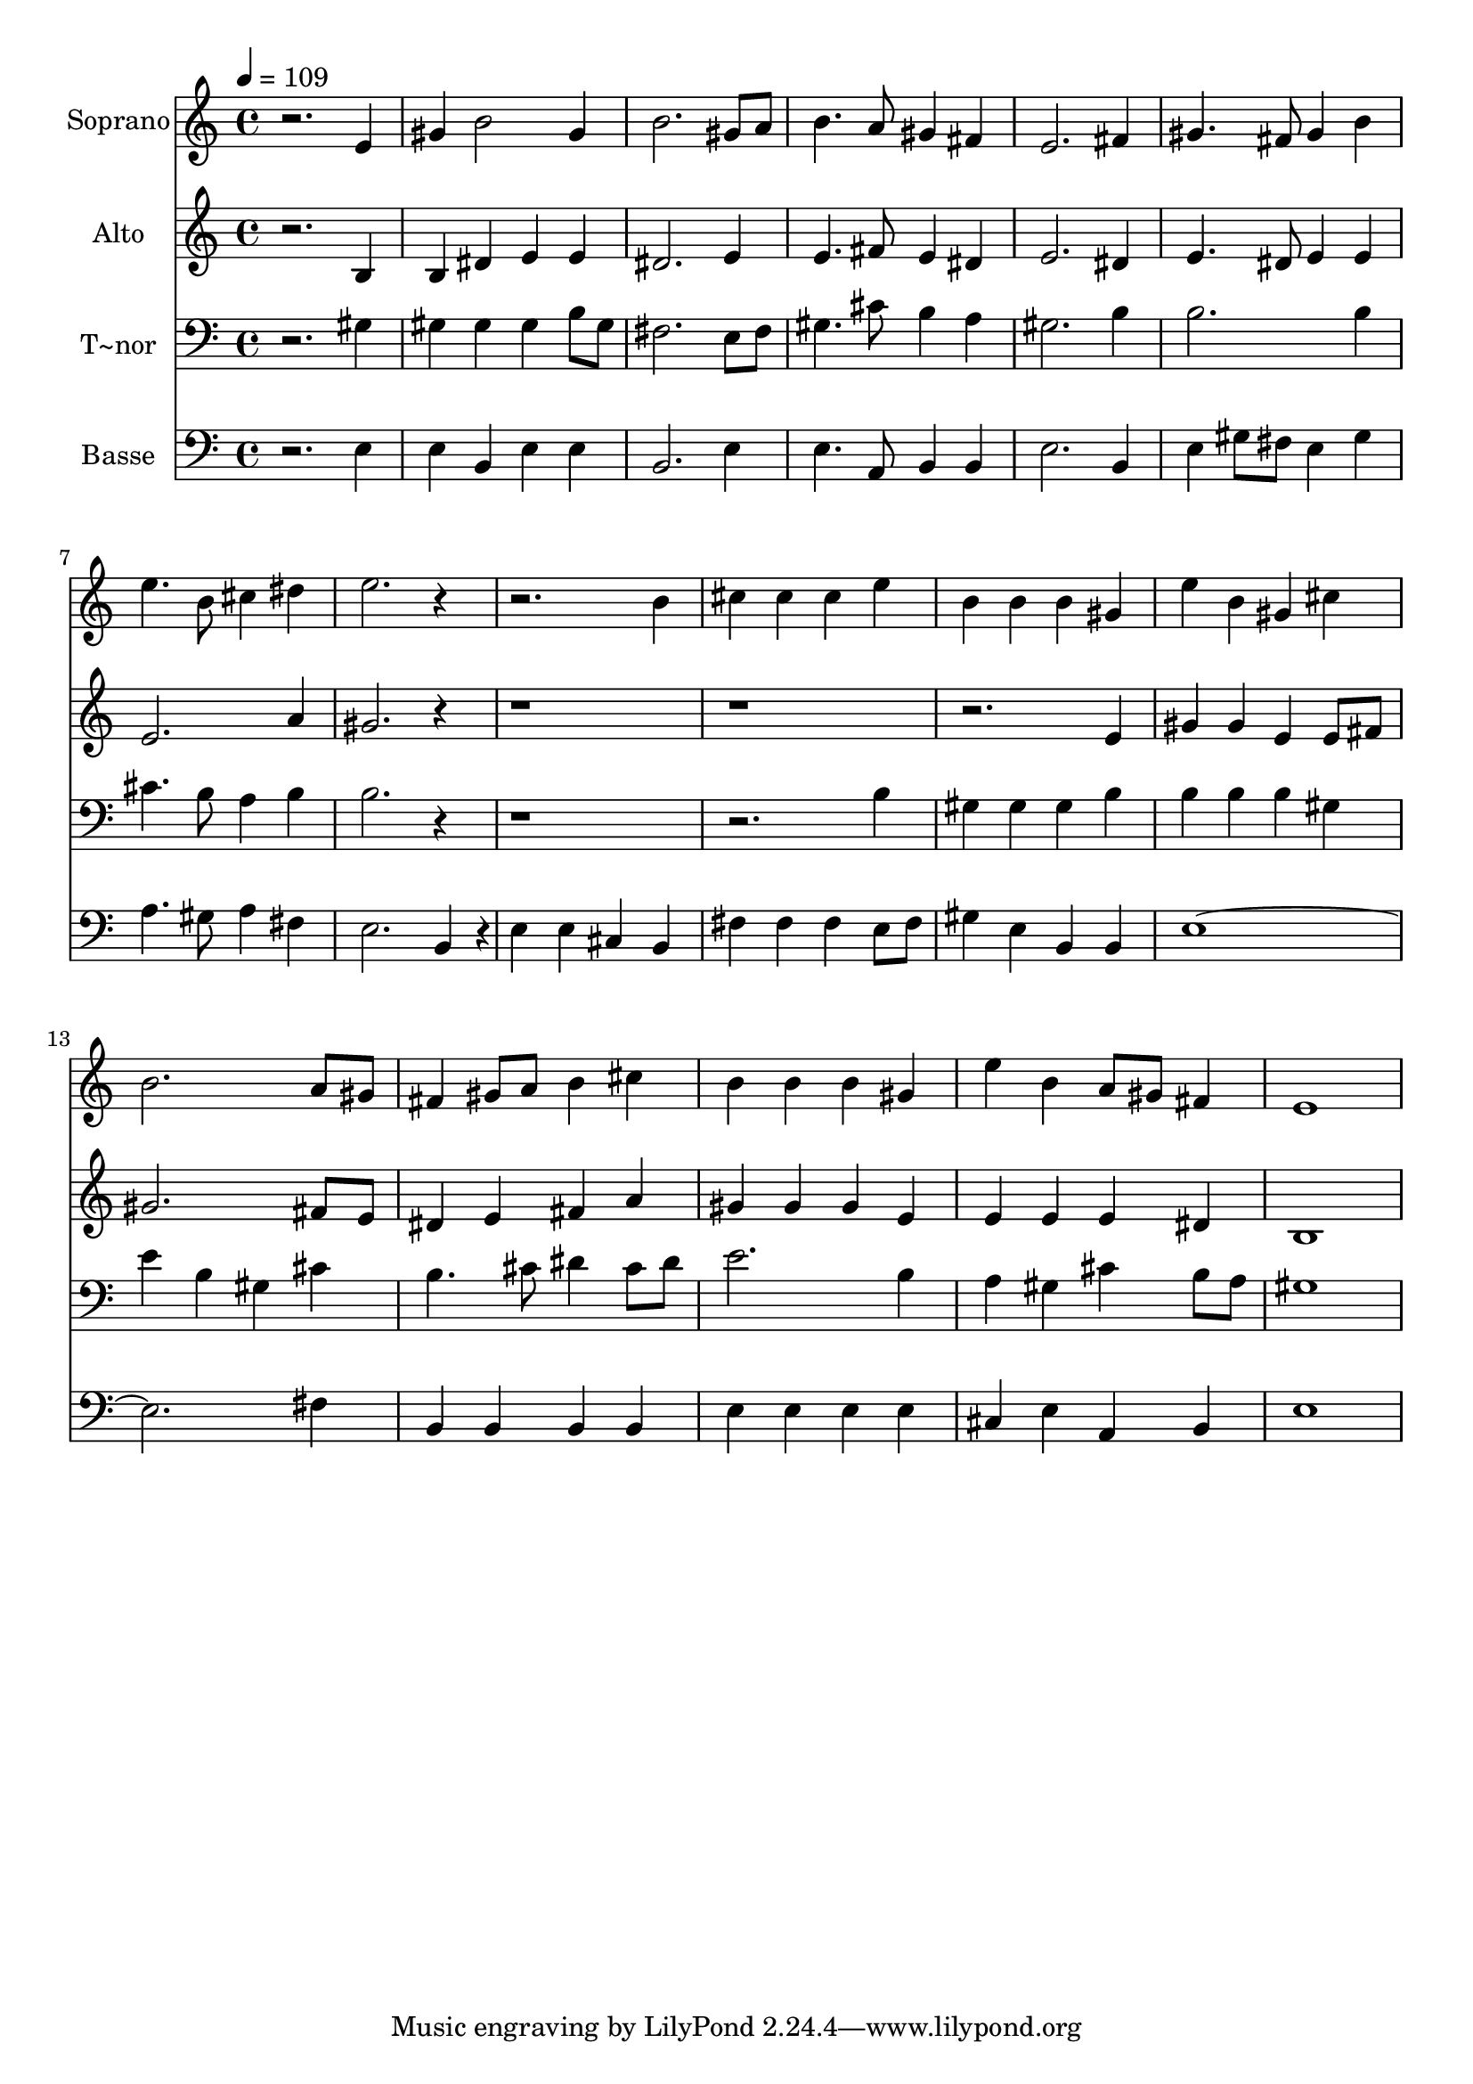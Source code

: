 % Lily was here -- automatically converted by /usr/bin/midi2ly from 387.mid
\version "2.14.0"

\layout {
  \context {
    \Voice
    \remove "Note_heads_engraver"
    \consists "Completion_heads_engraver"
    \remove "Rest_engraver"
    \consists "Completion_rest_engraver"
  }
}

trackAchannelA = {
  
  \time 4/4 
  
  \tempo 4 = 109 
  
}

trackA = <<
  \context Voice = voiceA \trackAchannelA
>>


trackBchannelA = {
  
  \set Staff.instrumentName = "Soprano"
  
}

trackBchannelB = \relative c {
  r2. e'4 
  | % 2
  gis b2 gis4 
  | % 3
  b2. gis8 a 
  | % 4
  b4. a8 gis4 fis 
  | % 5
  e2. fis4 
  | % 6
  gis4. fis8 gis4 b 
  | % 7
  e4. b8 cis4 dis 
  | % 8
  e2. r1 b4 
  | % 10
  cis cis cis e 
  | % 11
  b b b gis 
  | % 12
  e' b gis cis 
  | % 13
  b2. a8 gis 
  | % 14
  fis4 gis8 a b4 cis 
  | % 15
  b b b gis 
  | % 16
  e' b a8 gis fis4 
  | % 17
  e1 
  | % 18
  
}

trackB = <<
  \context Voice = voiceA \trackBchannelA
  \context Voice = voiceB \trackBchannelB
>>


trackCchannelA = {
  
  \set Staff.instrumentName = "Alto"
  
}

trackCchannelC = \relative c {
  r2. b'4 
  | % 2
  b dis e e 
  | % 3
  dis2. e4 
  | % 4
  e4. fis8 e4 dis 
  | % 5
  e2. dis4 
  | % 6
  e4. dis8 e4 e 
  | % 7
  e2. a4 
  | % 8
  gis2. r1*3 e4 
  | % 12
  gis gis e e8 fis 
  | % 13
  gis2. fis8 e 
  | % 14
  dis4 e fis a 
  | % 15
  gis gis gis e 
  | % 16
  e e e dis 
  | % 17
  b1 
  | % 18
  
}

trackC = <<
  \context Voice = voiceA \trackCchannelA
  \context Voice = voiceB \trackCchannelC
>>


trackDchannelA = {
  
  \set Staff.instrumentName = "T~nor"
  
}

trackDchannelC = \relative c {
  r2. gis'4 
  | % 2
  gis gis gis b8 gis 
  | % 3
  fis2. e8 fis 
  | % 4
  gis4. cis8 b4 a 
  | % 5
  gis2. b4 
  | % 6
  b2. b4 
  | % 7
  cis4. b8 a4 b 
  | % 8
  b2. r1*2 b4 
  | % 11
  gis gis gis b 
  | % 12
  b b b gis 
  | % 13
  e' b gis cis 
  | % 14
  b4. cis8 dis4 cis8 dis 
  | % 15
  e2. b4 
  | % 16
  a gis cis b8 a 
  | % 17
  gis1 
  | % 18
  
}

trackD = <<

  \clef bass
  
  \context Voice = voiceA \trackDchannelA
  \context Voice = voiceB \trackDchannelC
>>


trackEchannelA = {
  
  \set Staff.instrumentName = "Basse"
  
}

trackEchannelC = \relative c {
  r2. e4 
  | % 2
  e b e e 
  | % 3
  b2. e4 
  | % 4
  e4. a,8 b4 b 
  | % 5
  e2. b4 
  | % 6
  e gis8 fis e4 gis 
  | % 7
  a4. gis8 a4 fis 
  | % 8
  e2. b4*192/240 r4*48/240 
  | % 9
  e4 e cis b 
  | % 10
  fis' fis fis e8 fis 
  | % 11
  gis4 e b b 
  | % 12
  e4*7 fis4 
  | % 14
  b, b b b 
  | % 15
  e e e e 
  | % 16
  cis e a, b 
  | % 17
  e1 
  | % 18
  
}

trackE = <<

  \clef bass
  
  \context Voice = voiceA \trackEchannelA
  \context Voice = voiceB \trackEchannelC
>>


\score {
  <<
    \context Staff=trackB \trackA
    \context Staff=trackB \trackB
    \context Staff=trackC \trackA
    \context Staff=trackC \trackC
    \context Staff=trackD \trackA
    \context Staff=trackD \trackD
    \context Staff=trackE \trackA
    \context Staff=trackE \trackE
  >>
  \layout {}
  \midi {}
}
